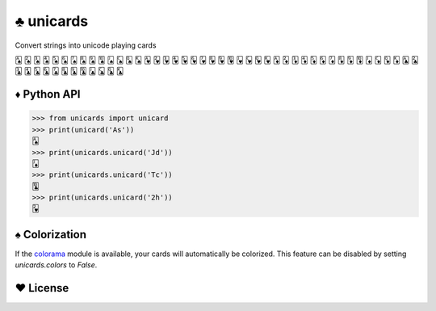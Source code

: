 ♣ unicards
==========

.. image:: https://pypip.in/v/unicards/badge.png
   :target: https://crate.io/packages/unicards
.. image:: https://pypip.in/d/unicards/badge.png
   :target: https://crate.io/packages/unicards

Convert strings into unicode playing cards

🂡 🂢 🂣 🂤 🂥 🂦 🂧 🂨 🂩 🂪 🂫 🂬 🂭 🂮 🂱 🂲 🂳 🂴 🂵 🂶 🂷 🂸 🂹 🂺 🂻 🂼 🂽 🂾 🃁 🃂 🃃 🃄 🃅 🃆 🃇 🃈 🃉 🃊 🃋 🃌 🃍 🃎 🃑 🃒 🃓 🃔 🃕 🃖 🃗 🃘 🃙 🃚 🃛 🃜 🃝 🃞

♦ Python API
------------

.. code-block:: python

   >>> from unicards import unicard
   >>> print(unicard('As'))
   🂡
   >>> print(unicards.unicard('Jd'))
   🃋
   >>> print(unicards.unicard('Tc'))
   🃚
   >>> print(unicards.unicard('2h'))
   🂲

♠ Colorization
---------------

If the `colorama <https://code.google.com/p/colorama/>`_ module is available,
your cards will automatically be colorized. This feature can be disabled by
setting `unicards.colors` to `False`.

♥ License
---------

.. image:: https://www.gnu.org/graphics/gplv3-127x51.png
   :target: https://www.gnu.org/licenses/gpl.txt
